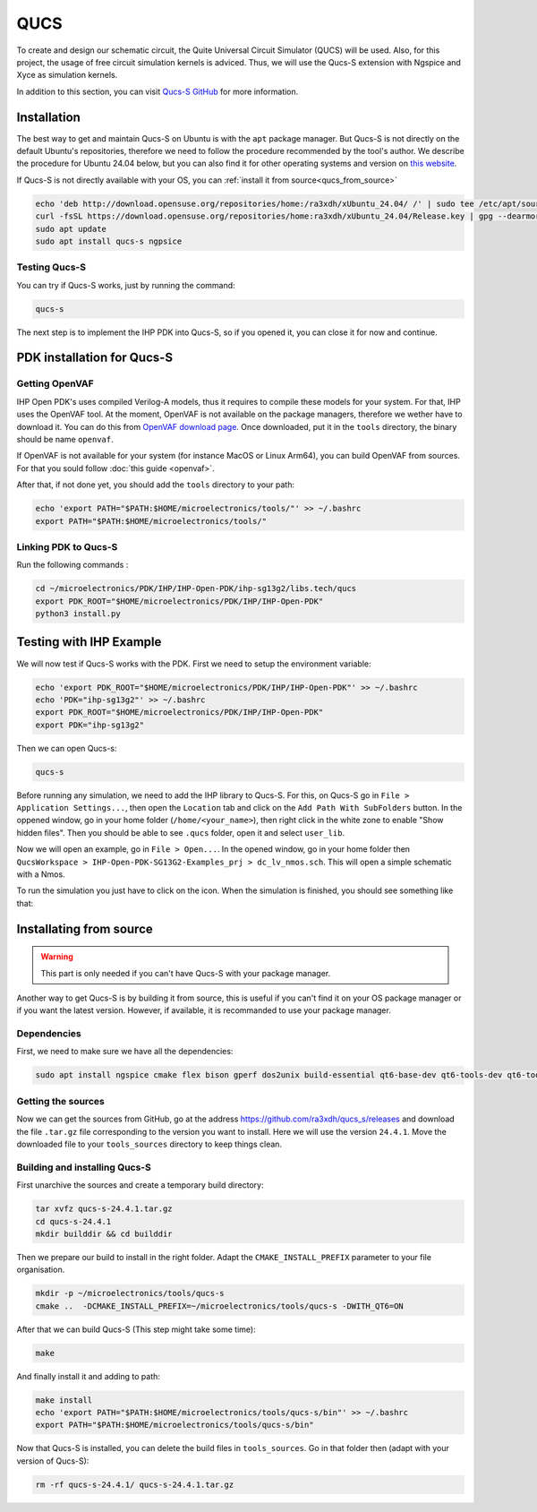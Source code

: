 QUCS
====

To create and design our schematic circuit, the Quite Universal Circuit Simulator (QUCS) will be used. Also, for this
project, the usage of free circuit simulation kernels is adviced. Thus, we will use the Qucs-S extension with Ngspice 
and Xyce as simulation kernels. 

In addition to this section, you can visit `Qucs-S GitHub <https://github.com/ra3xdh/qucs_s>`_ for more information.


Installation
------------

The best way to get and maintain Qucs-S on Ubuntu is with the ``apt`` package manager. But Qucs-S is not directly on the
default Ubuntu's repositories, therefore we need to follow the procedure recommended by the tool's author. We describe
the procedure for Ubuntu 24.04 below, but you can also find it for other operating systems and version on `this website
<https://software.opensuse.org/download.html?project=home%3Ara3xdh&package=qucs-s>`_.

If Qucs-S is not directly available with your OS, you can :ref:`install it from source<qucs_from_source>`

.. code-block:: shell

    echo 'deb http://download.opensuse.org/repositories/home:/ra3xdh/xUbuntu_24.04/ /' | sudo tee /etc/apt/sources.list.d/home:ra3xdh.list
    curl -fsSL https://download.opensuse.org/repositories/home:ra3xdh/xUbuntu_24.04/Release.key | gpg --dearmor | sudo tee /etc/apt/trusted.gpg.d/home_ra3xdh.gpg > /dev/null
    sudo apt update
    sudo apt install qucs-s ngpsice



Testing Qucs-S
^^^^^^^^^^^^^^

You can try if Qucs-S works, just by running the command:

.. code-block:: shell

    qucs-s

The next step is to implement the IHP PDK into Qucs-S, so if you opened it, you can close it for now and continue.




PDK installation for Qucs-S
---------------------------

Getting OpenVAF
^^^^^^^^^^^^^^^

IHP Open PDK's uses compiled Verilog-A models, thus it requires to compile these models for your system. For that, IHP
uses the OpenVAF tool. At the moment, OpenVAF is not available on the package managers, therefore we wether have to
download it. You can do this from `OpenVAF download page <https://openvaf.semimod.de/download/>`_. Once downloaded,
put it in the ``tools`` directory, the binary should be name ``openvaf``.

If OpenVAF is not available for your system (for instance MacOS or Linux Arm64), you can build OpenVAF from sources. For
that you sould follow :doc:`this guide <openvaf>`.

After that, if not done yet, you should add the ``tools`` directory to your path:

.. code-block:: shell

    echo 'export PATH="$PATH:$HOME/microelectronics/tools/"' >> ~/.bashrc
    export PATH="$PATH:$HOME/microelectronics/tools/"


Linking PDK to Qucs-S
^^^^^^^^^^^^^^^^^^^^^
Run the following commands : 

.. code-block:: shell

    cd ~/microelectronics/PDK/IHP/IHP-Open-PDK/ihp-sg13g2/libs.tech/qucs
    export PDK_ROOT="$HOME/microelectronics/PDK/IHP/IHP-Open-PDK"
    python3 install.py


Testing with IHP Example
------------------------

We will now test if Qucs-S works with the PDK. First we need to setup the environment variable:

.. code-block:: shell

    echo 'export PDK_ROOT="$HOME/microelectronics/PDK/IHP/IHP-Open-PDK"' >> ~/.bashrc
    echo 'PDK="ihp-sg13g2"' >> ~/.bashrc
    export PDK_ROOT="$HOME/microelectronics/PDK/IHP/IHP-Open-PDK"
    export PDK="ihp-sg13g2"


Then we can open Qucs-s:

.. code-block:: shell

    qucs-s

Before running any simulation, we need to add the IHP library to Qucs-S. For this, on Qucs-S go in ``File > Application
Settings...``, then open the ``Location`` tab and click on the ``Add Path With SubFolders`` button.
In the oppened window, go in your home folder (``/home/<your_name>``), then right click in the white zone to enable 
"Show hidden files". Then you should be able to see ``.qucs`` folder, open it and select ``user_lib``.

Now we will open an example, go in ``File > Open...``. In the opened window, go in your home folder then ``QucsWorkspace
> IHP-Open-PDK-SG13G2-Examples_prj > dc_lv_nmos.sch``. This will open a simple schematic with a Nmos.

.. |simulate_symbol| image:: ../images/simulate.png
    :height: 24px

To run the simulation you just have to click on the |simulate_symbol| icon. When the simulation is finished, you should
see something like that:

.. image:: ../images/example_nmos.png
  :alt: Simulation output of the nmos example



.. _qucs_from_source:

Installating from source
------------------------

.. warning::
    This part is only needed if you can't have Qucs-S with your package manager. 

Another way to get Qucs-S is by building it from source, this is useful if you can't find it on your OS package manager
or if you want the latest version. However, if available, it is recommanded to use your package manager.

Dependencies
^^^^^^^^^^^^

First, we need to make sure we have all the dependencies:

.. code-block:: shell

    sudo apt install ngspice cmake flex bison gperf dos2unix build-essential qt6-base-dev qt6-tools-dev qt6-tools-dev-tools libglx-dev linguist-qt6 qt6-l10n-tools libqt6svg6-dev libqt6-charts6-dev libgl1-mesa-dev

Getting the sources
^^^^^^^^^^^^^^^^^^^

Now we can get the sources from GitHub, go at the address `<https://github.com/ra3xdh/qucs_s/releases>`_ and download
the file ``.tar.gz`` file corresponding to the version you want to install. Here we will use the version ``24.4.1``.
Move the downloaded file to your ``tools_sources`` directory to keep things clean.


Building and installing Qucs-S
^^^^^^^^^^^^^^^^^^^^^^^^^^^^^^

First unarchive the sources and create a temporary build directory:

.. code-block:: shell

    tar xvfz qucs-s-24.4.1.tar.gz
    cd qucs-s-24.4.1
    mkdir builddir && cd builddir

Then we prepare our build to install in the right folder. Adapt the ``CMAKE_INSTALL_PREFIX`` parameter to your file
organisation.

.. code-block:: shell

    mkdir -p ~/microelectronics/tools/qucs-s
    cmake ..  -DCMAKE_INSTALL_PREFIX=~/microelectronics/tools/qucs-s -DWITH_QT6=ON

After that we can build Qucs-S (This step might take some time):

.. code-block:: shell

    make

And finally install it and adding to path:

.. code-block:: shell

    make install
    echo 'export PATH="$PATH:$HOME/microelectronics/tools/qucs-s/bin"' >> ~/.bashrc
    export PATH="$PATH:$HOME/microelectronics/tools/qucs-s/bin"

Now that Qucs-S is installed, you can delete the build files in ``tools_sources``. Go in that folder then (adapt with
your version of Qucs-S):

.. code-block:: shell

    rm -rf qucs-s-24.4.1/ qucs-s-24.4.1.tar.gz
